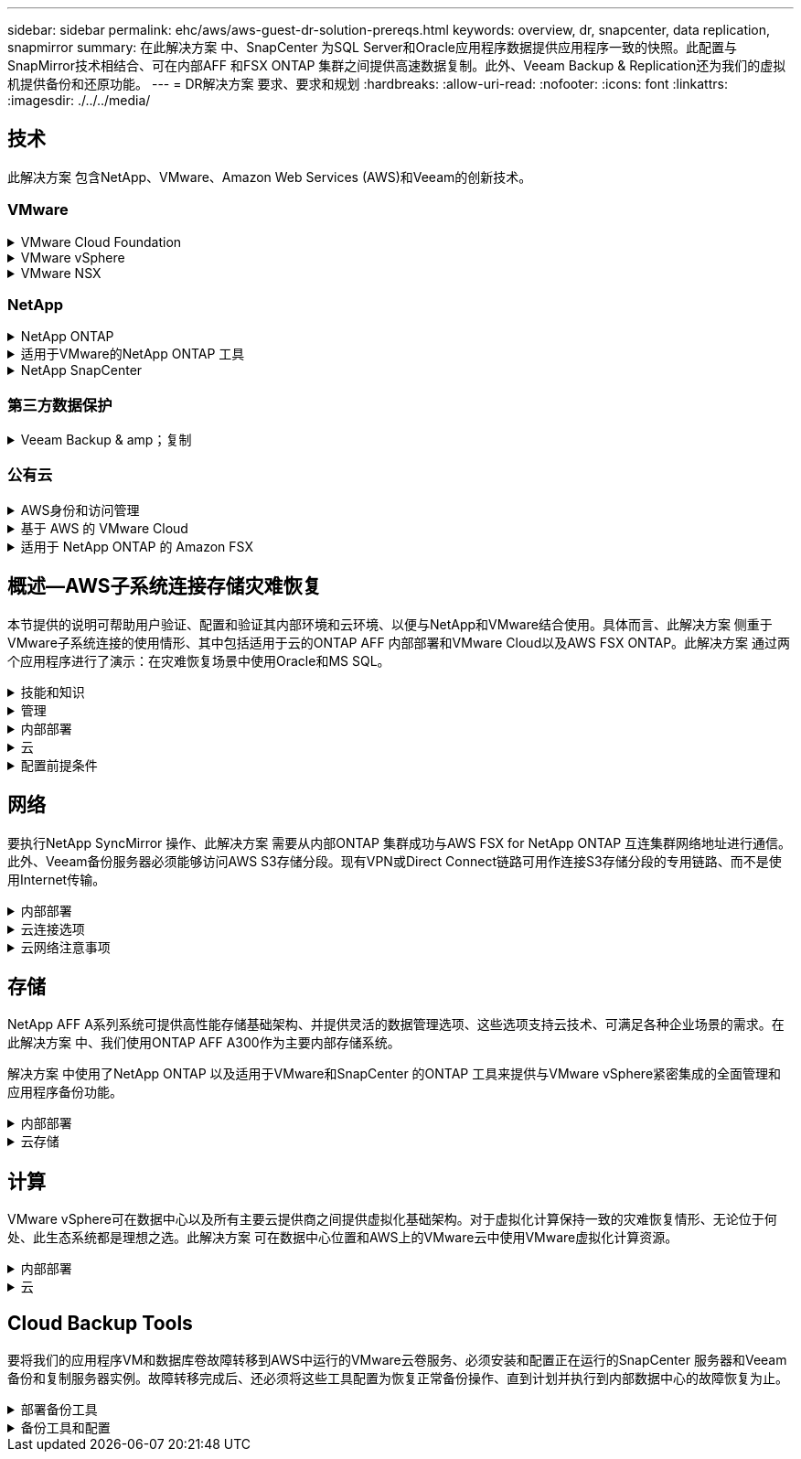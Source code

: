 ---
sidebar: sidebar 
permalink: ehc/aws/aws-guest-dr-solution-prereqs.html 
keywords: overview, dr, snapcenter, data replication, snapmirror 
summary: 在此解决方案 中、SnapCenter 为SQL Server和Oracle应用程序数据提供应用程序一致的快照。此配置与SnapMirror技术相结合、可在内部AFF 和FSX ONTAP 集群之间提供高速数据复制。此外、Veeam Backup & Replication还为我们的虚拟机提供备份和还原功能。 
---
= DR解决方案 要求、要求和规划
:hardbreaks:
:allow-uri-read: 
:nofooter: 
:icons: font
:linkattrs: 
:imagesdir: ./../../media/




== 技术

此解决方案 包含NetApp、VMware、Amazon Web Services (AWS)和Veeam的创新技术。



=== VMware

.VMware Cloud Foundation
[%collapsible]
====
VMware Cloud Foundation平台集成了多种产品、可使管理员在异构环境中配置逻辑基础架构。这些基础架构(称为域)可在私有云和公有 云之间提供一致的操作。Cloud Foundation软件附带的材料清单可确定经过预先验证和认证的组件、以降低客户风险并简化部署。

Cloud Foundation BOM的组件包括以下内容：

* Cloud Builder
* SDDC管理器
* VMware vCenter Server 设备
* VMware ESXi
* VMware NSX
* vRealize Automation
* vRealize Suite Lifecycle Manager
* vRealize Log Insight


有关VMware Cloud Foundation的详细信息、请参见 https://["VMware Cloud Foundation文档"^]。

====
.VMware vSphere
[%collapsible]
====
VMware vSphere是一个虚拟化平台、可将物理资源转换为计算、网络和存储池、以满足客户的工作负载和应用程序要求。VMware vSphere的主要组件包括：

* * ESXi。*此VMware虚拟机管理程序支持对计算处理器、内存、网络和其他资源进行抽象化、并使其可供虚拟机和容器工作负载使用。
* * vCenter。* VMware vCenter可为在虚拟基础架构中与计算资源、网络和存储进行交互提供集中管理体验。


通过将NetApp ONTAP 与深度产品集成、强大的支持以及强大的功能和存储效率结合使用、客户可以充分发挥其vSphere环境的全部潜能、从而打造出强大的混合多云环境。

有关VMware vSphere的详细信息、请参见 https://["此链接。"^]。

有关采用VMware的NetApp解决方案的详细信息、请参见 https://["此链接。"^]。

====
.VMware NSX
[%collapsible]
====
VMware NSX通常称为网络虚拟机管理程序、它采用软件定义的模型来连接虚拟化工作负载。VMware NSX在内部和AWS上的VMware Cloud中无处不在、它为客户应用程序和工作负载的网络虚拟化和安全性提供支持。

有关VMware NSX的详细信息、请参见 https://["此链接。"^]。

====


=== NetApp

.NetApp ONTAP
[%collapsible]
====
近 20 年来， NetApp ONTAP 软件一直是 VMware vSphere 环境中的领先存储解决方案，并不断增加创新功能来简化管理，同时降低成本。将 ONTAP 与 vSphere 结合使用是一个很好的组合，可帮助您降低主机硬件和 VMware 软件支出。您还可以利用原生 存储效率、以更低的成本、稳定一致的高性能保护数据。

有关NetApp ONTAP 的详细信息、请参见 https://["此链接。"^]。

====
.适用于VMware的NetApp ONTAP 工具
[%collapsible]
====
适用于VMware的ONTAP 工具可将多个插件组合到一个虚拟设备中、从而为使用NetApp存储系统的VMware环境中的虚拟机提供端到端生命周期管理。适用于VMware的ONTAP 工具包括以下内容：

* *虚拟存储控制台(VSC)。*使用NetApp存储对VM和数据存储库执行全面的管理任务。
* *适用于ONTAP 的VASA Provider。*支持使用VMware虚拟卷(VVOL)和NetApp存储进行基于存储策略的管理(SPBM)。
* *存储复制适配器(SRA)*。与VMware Site Recovery Manager (SRM)结合使用时、在发生故障时恢复vCenter数据存储库和虚拟机。


通过适用于VMware的ONTAP 工具、用户不仅可以管理外部存储、还可以与VVOL以及VMware Site Recovery Manager集成。这样可以更轻松地在vCenter环境中部署和操作NetApp存储。

有关适用于VMware的NetApp ONTAP 工具的详细信息、请参见 https://["此链接。"^]。

====
.NetApp SnapCenter
[%collapsible]
====
NetApp SnapCenter 软件是一款易于使用的企业平台，可安全地协调和管理应用程序，数据库和文件系统之间的数据保护。SnapCenter 可将这些任务卸载到应用程序所有者、而不会影响对存储系统上活动的监控和监管、从而简化备份、还原和克隆生命周期管理。通过利用基于存储的数据管理、SnapCenter 不仅可以提高性能和可用性、还可以缩短测试和开发时间。

适用于VMware vSphere的SnapCenter 插件支持对虚拟机(VM)、数据存储库和虚拟机磁盘(VMDK)执行崩溃状态一致和VM一致的备份和还原操作。它还支持SnapCenter 应用程序专用插件、以保护虚拟化数据库和文件系统的应用程序一致的备份和还原操作。

有关NetApp SnapCenter 的详细信息、请参见 https://["此链接。"^]。

====


=== 第三方数据保护

.Veeam Backup & amp；复制
[%collapsible]
====
Veeam备份和复制是一种适用于云、虚拟和物理工作负载的备份、恢复和数据管理解决方案。Veeam Backup & Replication与NetApp Snapshot技术具有专门的集成、可进一步保护vSphere环境。

有关Veeam Backup & Replication的详细信息、请参见 https://["此链接。"^]。

====


=== 公有云

.AWS身份和访问管理
[%collapsible]
====
AWS环境包含多种产品、包括计算、存储、数据库、网络、分析、 以及更多有助于解决业务挑战的功能。企业必须能够定义有权访问这些产品、服务和资源的人员。同样重要的是、确定允许用户在哪些条件下操作、更改或添加配置。

AWS身份和访问管理(AWS Identity and Access Management、Aaim)提供了一个安全控制平台、用于管理对AWS服务和产品的访问。正确配置的用户、访问密钥和权限允许在AWS和Amazon FSX上部署VMware Cloud。

有关AIM"的详细信息、请参见 https://["此链接。"^]。

====
.基于 AWS 的 VMware Cloud
[%collapsible]
====
基于 AWS 的 VMware 云通过优化对原生 AWS 服务的访问，将 VMware 企业级 SDDC 软件引入 AWS 云。VMware Cloud on AWS由VMware Cloud Foundation提供支持、它将VMware的计算、存储和网络虚拟化产品(VMware vSphere、VMware vSAN和VMware NSX)与VMware vCenter Server管理功能相集成、并经过优化、可在专用的弹性裸机AWS基础架构上运行。

有关AWS上的VMware Cloud的详细信息、请参见 https://["此链接。"^]。

====
.适用于 NetApp ONTAP 的 Amazon FSX
[%collapsible]
====
适用于NetApp ONTAP 的Amazon FSx是一款功能全面且受全面管理的ONTAP 系统、可作为原生 AWS服务使用。它基于NetApp ONTAP 构建、可提供熟悉的功能、同时还可提供完全托管的云服务的简便性。

适用于ONTAP 的Amazon FSX可为各种计算类型提供多协议支持、包括公有 云或内部环境中的VMware。适用于ONTAP 的Amazon FSX可用于当今的子系统连接用例以及技术预览版中的NFS数据存储库、支持企业从内部环境和云中利用熟悉的功能。

有关适用于NetApp ONTAP 的Amazon FSX的详细信息、请参见 https://["此链接。"]。

====


== 概述—AWS子系统连接存储灾难恢复

本节提供的说明可帮助用户验证、配置和验证其内部环境和云环境、以便与NetApp和VMware结合使用。具体而言、此解决方案 侧重于VMware子系统连接的使用情形、其中包括适用于云的ONTAP AFF 内部部署和VMware Cloud以及AWS FSX ONTAP。此解决方案 通过两个应用程序进行了演示：在灾难恢复场景中使用Oracle和MS SQL。

.技能和知识
[%collapsible]
====
要访问Cloud Volumes Service for AWS、需要以下技能和信息：

* 访问VMware和ONTAP 内部环境并了解相关知识。
* 访问VMware Cloud和AWS并了解相关信息。
* 访问AWS和Amazon FSX ONTAP 并了解这些信息。
* 了解SDDC和AWS资源。
* 了解内部资源与云资源之间的网络连接。
* 具备灾难恢复场景的工作知识。
* 了解在VMware上部署的应用程序的工作知识。


====
.管理
[%collapsible]
====
无论是在内部还是在云中与资源进行交互、用户和管理员都必须能够并有权根据自己的权限在需要时根据自己的权限在需要的位置配置这些资源。要成功部署混合云、您在内部系统(包括ONTAP 和VMware)以及云资源(包括VMware Cloud和AWS)中的角色和权限之间的交互至关重要。

要使用VMware和ONTAP 内部部署以及基于AWS和FSX ONTAP 的VMware Cloud构建灾难恢复解决方案 、必须执行以下管理任务。

* 启用以下配置的角色和帐户：
+
** ONTAP 存储资源
** VMware VM、数据存储库等
** AWS VPC和安全组


* 配置内部VMware环境和ONTAP
* VMware Cloud环境
* 适用于ONTAP 文件系统的Amazon FSX
* 内部环境与AWS之间的连接
* 连接AWS VPC


====
.内部部署
[%collapsible]
====
VMware虚拟环境包括ESXi主机、VMware vCenter Server、NSX网络和其他组件的许可、如下图所示。所有这些组件的许可方式都不同、了解底层组件如何使用可用的许可容量非常重要。

image:dr-vmc-aws-image2.png["错误：缺少图形映像"]

.ESXi主机
[%collapsible]
=====
VMware环境中的计算主机是使用ESXi部署的。在不同容量层获得vSphere的许可后、虚拟机可以利用每个主机上的物理CPU以及适用的授权功能。

=====
.VMware vCenter
[%collapsible]
=====
管理ESXi主机和存储是VMware管理员可通过vCenter Server使用的众多功能之一。从VMware vCenter 7.0开始、根据许可证的不同、有三个版本的VMware vCenter可用：

* vCenter Server基础知识
* vCenter Server基础版
* vCenter Server标准版


=====
.VMware NSX
[%collapsible]
=====
VMware NSX为管理员提供了启用高级功能所需的灵活性。根据获得许可的NSX-T版本启用功能：

* 专业人员
* 高级
* Enterprise Plus
* 远程办公室/分支机构


=====
.NetApp ONTAP
[%collapsible]
=====
NetApp ONTAP 许可是指管理员如何访问NetApp存储中的各种功能。许可证是一个或多个软件授权的记录。通过安装许可证密钥(也称为许可证代码)、您可以在存储系统上使用某些功能或服务。例如、ONTAP 支持所有主要的行业标准客户端协议(NFS、SMB、FC、FCoE、iSCSI、 和NVMe/FC)。

Data ONTAP 功能许可证以软件包的形式发布、每个软件包都包含多个功能或一个功能。某个软件包需要许可证密钥、安装该密钥后、您可以访问该软件包中的所有功能。

许可证类型如下：

* *节点锁定许可证。*安装节点锁定许可证可使节点获得许可功能。要使集群能够使用许可的功能，必须至少为一个节点授予使用此功能的许可。
* *主许可证/站点许可证。*主许可证或站点许可证不与特定系统序列号绑定。安装站点许可证时、集群中的所有节点均有权使用许可的功能。
* *演示/临时许可证。*演示或临时许可证将在一段时间后过期。通过此许可证，您可以在不购买授权的情况下尝试某些软件功能。
* *容量许可证(仅限ONTAP Select 和FabricPool)。* ONTAP Select 实例根据用户要管理的数据量获得许可。从ONTAP 9.4开始、FabricPool 要求在第三方存储层(例如AWS)上使用容量许可证。


=====
.NetApp SnapCenter
[%collapsible]
=====
SnapCenter 需要多个许可证才能启用数据保护操作。您安装的 SnapCenter 许可证类型取决于您的存储环境和要使用的功能。SnapCenter 标准版许可证可保护应用程序、数据库、文件系统和虚拟机。在将存储系统添加到 SnapCenter 之前，您必须安装一个或多个 SnapCenter 许可证。

要保护应用程序、数据库、文件系统和虚拟机、您必须在FAS 或AFF 存储系统上安装基于控制器的标准许可证、或者在ONTAP Select 和Cloud Volumes ONTAP 平台上安装基于容量的标准许可证。

请参见此解决方案 的以下SnapCenter 备份前提条件：

* 在内部ONTAP 系统上创建的卷和SMB共享、用于查找备份的数据库和配置文件。
* 内部ONTAP 系统与AWS帐户中的FSX或CVO之间的SnapMirror关系。用于传输包含备份的SnapCenter 数据库和配置文件的快照。
* Windows Server安装在云帐户中、可以安装在EC2实例上、也可以安装在VMware Cloud SDDC中的VM上。
* SnapCenter 安装在VMware Cloud中的Windows EC2实例或VM上。


=====
.MS SQL
[%collapsible]
=====
在此解决方案 验证中、我们使用MS SQL演示灾难恢复。

有关MS SQL和NetApp ONTAP 最佳实践的详细信息、请参见 https://["此链接。"^]。

=====
.Oracle
[%collapsible]
=====
在此解决方案 验证中、我们使用Oracle演示灾难恢复。有关Oracle和NetApp ONTAP 最佳实践的详细信息、请参见 https://["此链接。"^]。

=====
.Veeam
[%collapsible]
=====
在此解决方案 验证过程中、我们使用Veeam演示灾难恢复。有关Veeam和NetApp ONTAP 最佳实践的详细信息、请参见 https://["此链接。"^]。

=====
====
.云
[%collapsible]
====
.AWS
[%collapsible]
=====
您必须能够执行以下任务：

* 部署和配置域服务。
* 在给定VPC中根据应用程序要求部署FSX ONTAP。
* 在AWS计算网关上配置VMware Cloud、以允许来自FSX ONTAP 的流量。
* 配置AWS安全组、以允许AWS子网上的VMware Cloud与部署了FSX ONTAP 服务的AWS VPC子网之间进行通信。


=====
.VMware Cloud
[%collapsible]
=====
您必须能够执行以下任务：

* 在AWS SDDC上配置VMware Cloud。


=====
.Cloud Manager帐户验证
[%collapsible]
=====
您必须能够使用NetApp Cloud Manager部署资源。要验证是否可以、请完成以下任务：

* https://["注册Cloud Central"^] 如果您尚未执行此操作。
* https://["登录到Cloud Manager"^]。
* https://["设置工作空间和用户"^]。
* https://["创建连接器"^]。


=====
.适用于 NetApp ONTAP 的 Amazon FSX
[%collapsible]
=====
拥有AWS帐户后、您必须能够执行以下任务：

* 创建一个能够为NetApp ONTAP 文件系统配置Amazon FSX的IAM管理用户。


=====
====
.配置前提条件
[%collapsible]
====
鉴于客户拥有不同的拓扑结构、本节重点介绍实现从内部资源到云资源的通信所需的端口。

.所需端口和防火墙注意事项
[%collapsible]
=====
下表介绍了必须在整个基础架构中启用的端口。

有关Veeam Backup & Replication软件所需端口的更全面列表、请按照 https://["此链接。"^]。

有关SnapCenter 的端口要求的更全面列表、请按 https://["此链接。"^]。

下表列出了Microsoft Windows Server的Veeam端口要求。

|===
| from | 收件人： | 协议 | Port | 注释： 


| 备份服务器 | Microsoft Windows服务器 | TCP | 445 | 部署Veeam Backup & Replication组件所需的端口。 


| 备份代理 |  | TCP | 6160 | Veeam安装程序服务使用的默认端口。 


| 备份存储库 |  | TCP | 2500到3500 | 用作数据传输通道和收集日志文件的默认端口范围。 


| 挂载服务器 |  | TCP | 6162 | Veeam Data Mover使用的默认端口。 
|===

NOTE: 对于作业使用的每个TCP连接、都会为此范围分配一个端口。

下表列出了Linux Server的Veeam端口要求。

|===
| from | 收件人： | 协议 | Port | 注释： 


| 备份服务器 | Linux服务器 | TCP | 22. | 用作从控制台到目标Linux主机的控制通道的端口。 


|  |  | TCP | 6162 | Veeam Data Mover使用的默认端口。 


|  |  | TCP | 2500到3500 | 用作数据传输通道和收集日志文件的默认端口范围。 
|===

NOTE: 对于作业使用的每个TCP连接、都会为此范围分配一个端口。

下表列出了Veeam Backup Server的端口要求。

|===
| from | 收件人： | 协议 | Port | 注释： 


| 备份服务器 | vCenter Server | HTTPS、TCP | 443. | 用于连接到vCenter Server的默认端口。用作从控制台到目标Linux主机的控制通道的端口。 


|  | 托管Veeam Backup & Replication配置数据库的Microsoft SQL Server | TCP | 1443 | 用于与部署Veeam Backup & Replication配置数据库的Microsoft SQL Server进行通信的端口(如果使用Microsoft SQL Server默认实例)。 


|  | 所有备份服务器的名称解析DNS服务器 | TCP | 3389 | 用于与DNS服务器通信的端口 
|===

NOTE: 如果使用vCloud Director、请确保打开底层vCenter Server上的端口443。

下表列出了Veeam Backup Proxy端口要求。

|===
| from | 收件人： | 协议 | Port | 注释： 


| 备份服务器 | 备份代理 | TCP | 6210 | Veeam Backup VSS集成服务用于在SMB文件共享备份期间创建VSS快照的默认端口。 


| 备份代理 | vCenter Server | TCP | 1443 | 可在vCenter设置中自定义的默认VMware Web服务端口。 
|===
下表列出了SnapCenter 端口要求。

|===
| 端口类型 | 协议 | Port | 注释： 


| SnapCenter 管理端口 | HTTPS | 8146 | 此端口用于SnapCenter 客户端(SnapCenter 用户)与SnapCenter 服务器之间的通信。也用于从插件主机到 SnapCenter 服务器的通信。 


| SnapCenter SMCore 通信端口 | HTTPS | 8043 | 此端口用于在SnapCenter 服务器与安装SnapCenter 插件的主机之间进行通信。 


| Windows插件主机、安装 | TCP | 135、445 | 这些端口用于在SnapCenter 服务器与要安装此插件的主机之间进行通信。这些端口可以在安装后关闭。此外、Windows Instrumentation Services还会搜索端口49152到65535、这些端口必须处于打开状态。 


| Linux插件主机、安装 | SSH | 22. | 这些端口用于在SnapCenter 服务器与要安装此插件的主机之间进行通信。SnapCenter 使用这些端口将插件软件包二进制文件复制到Linux插件主机。 


| 适用于Windows/Linux的SnapCenter 插件软件包 | HTTPS | 8145 | 此端口用于在SMCore与安装了SnapCenter 插件的主机之间进行通信。 


| VMware vSphere vCenter Server 端口 | HTTPS | 443. | 此端口用于在适用于VMware vSphere的SnapCenter 插件与vCenter服务器之间进行通信。 


| 适用于VMware vSphere的SnapCenter 插件端口 | HTTPS | 8144 | 此端口用于从vCenter vSphere Web Client和SnapCenter 服务器进行通信。 
|===
=====
====


== 网络

要执行NetApp SyncMirror 操作、此解决方案 需要从内部ONTAP 集群成功与AWS FSX for NetApp ONTAP 互连集群网络地址进行通信。此外、Veeam备份服务器必须能够访问AWS S3存储分段。现有VPN或Direct Connect链路可用作连接S3存储分段的专用链路、而不是使用Internet传输。

.内部部署
[%collapsible]
====
ONTAP 支持用于虚拟化的所有主要存储协议、包括适用于SAN环境的iSCSI、光纤通道(FC)、以太网光纤通道(FCoE)或非易失性光纤通道快速内存(NVMe/FC)。ONTAP 还支持NFS (v3和v4.1)以及SMB或S3进行子系统连接。您可以自由选择最适合您的环境的协议、并且可以根据需要在一个系统上组合协议。例如、您可以通过一些iSCSI LUN或子系统共享来扩大NFS数据存储库的一般使用范围。

此解决方案 可将NFS数据存储库用于子系统VMDK的内部数据存储库、并将iSCSI和NFS用于子系统应用程序数据。

.客户端网络
[%collapsible]
=====
通过VMkernel网络端口和软件定义的网络连接、ESXi主机可以与VMware环境以外的元素进行通信。连接性取决于所使用的VMkernel接口类型。

对于此解决方案 、已配置以下VMkernel接口：

* 管理
* VMotion
* NFS
* iSCSI


=====
.已配置存储网络
[%collapsible]
=====
LIF （逻辑接口）表示集群中某个节点的网络访问点。这样可以与存储客户端访问的数据的Storage Virtual Machine进行通信。您可以在集群通过网络发送和接收通信的端口上配置 LIF 。

对于此解决方案 、将为以下存储协议配置LIF：

* NFS
* iSCSI


=====
====
.云连接选项
[%collapsible]
====
在将内部环境连接到云资源时、客户有许多选择、包括部署VPN或Direct Connect拓扑。

.虚拟专用网络(VPN)
[%collapsible]
=====
VPN (虚拟专用网络)通常用于使用基于Internet或专用MPLS网络创建安全的IPsec通道。VPN易于设置、但缺乏可靠性(如果基于Internet)和速度。端点可以在AWS VPC或VMware Cloud SDDC上终止。对于此灾难恢复解决方案 、我们创建了从内部网络到AWS FSx for NetApp ONTAP 的连接。因此、它可以在连接了FSX for NetApp ONTAP 的AWS VPC (虚拟专用网关或传输网关)上终止。

VPN设置可以基于路由、也可以基于策略。使用基于路由的设置时、端点会自动交换路由、而设置会学习路由到新创建的子网。在基于策略的设置中、您必须定义本地和远程子网、并且在添加新子网并允许在IPsec通道中进行通信时、您必须更新路由。


NOTE: 如果未在默认网关上创建IPsec VPN通道、则必须通过本地VPN通道端点在路由表中定义远程网络路由。

下图显示了典型的VPN连接选项。

image:dr-vmc-aws-image3.png["错误：缺少图形映像"]

=====
.直接连接
[%collapsible]
=====
Direct Connect提供指向AWS网络的专用链接。专用连接会使用1 Gbps、10 Gbps或100 Gbps以太网端口创建指向AWS的链路。AWS Direct Connect合作伙伴可使用自己与AWS之间预先建立的网络链路提供托管连接、并且可用速率介于50 Mbps到10 Gbps之间。默认情况下、流量未加密。但是、可以使用一些选项来保护MAC或IPsec的流量安全。MACsec提供第2层加密、而IPsec提供第3层加密。MAC可通过隐藏正在通信的设备来提供更好的安全性。

客户必须将其路由器设备放置在AWS Direct Connect位置。要进行设置、您可以使用AWS合作伙伴网络(APN)。该路由器与AWS路由器之间建立了物理连接。要在VPC上访问适用于NetApp ONTAP 的FSX、您必须具有专用虚拟接口或从Direct Connect到VPC的传输虚拟接口。使用专用虚拟接口时、直接连接到VPC连接的可扩展性会受到限制。

下图显示了Direct Connect接口选项。

image:dr-vmc-aws-image4.png["错误：缺少图形映像"]

=====
.传输网关
[%collapsible]
=====
传输网关是一种区域级别的构造、可提高区域内直接连接到VPC连接的可扩展性。如果需要跨区域连接、则必须为传输网关建立对等关系。有关详细信息、请查看 https://["AWS Direct Connect文档"^]。

=====
====
.云网络注意事项
[%collapsible]
====
在云中、底层网络基础架构由云服务提供商管理、而客户必须在AWS中管理VPC网络、子网、路由表等。他们还必须管理计算边缘的NSX网段。SDDC对外部VPC和Transit Connect的路由进行分组。

在连接到VMware Cloud的VPC上部署具有多AZ可用性的FSX for NetApp ONTAP 时、iSCSI流量会收到必要的路由表更新以启用通信。默认情况下、从VMware Cloud到所连接的VPC for Multi-AZ部署上的FSX ONTAP NFS/SMB子网的路由不可用。为了定义该路由、我们使用VMware Cloud SDDC组、该组是一个由VMware管理的传输网关、用于在同一区域的VMware Cloud SDDC之间以及外部VPC和其他传输网关之间进行通信。


NOTE: 使用传输网关会产生数据传输成本。有关特定于某个区域的成本详细信息、请参见 https://["此链接。"^]。

VMware Cloud SDDC可以部署在一个可用性区域中、就像拥有一个数据中心一样。此外、还提供了延伸型集群选项、这与NetApp MetroCluster 解决方案 类似、可在可用性区域发生故障时提供更高的可用性并减少停机时间。

为了最大限度地降低数据传输成本、请将VMware Cloud SDDC和AWS实例或服务保留在同一可用性区域中。最好使用可用性区域ID而不是名称进行匹配、因为AWS会提供特定于帐户的AZ订单列表、以便在可用性区域之间分摊负载。例如、一个帐户(US-East-1a)可能指向AZ ID 1、而另一个帐户(US-East-1c)可能指向AZ ID 1。可以通过多种方式检索可用性区域ID。在以下示例中、我们从VPC子网检索到AZ ID。

image:dr-vmc-aws-image5.png["错误：缺少图形映像"]

在VMware Cloud SDDC中、网络连接通过NSX进行管理、处理北-南流量上行链路端口的边缘网关(第0层路由器)连接到AWS VPC。计算网关和管理网关(第1层路由器)用于处理东西向流量。如果边缘的上行链路端口使用率较高、则可以创建流量组以与特定主机IP或子网关联。创建流量组会创建额外的边缘节点来分隔流量。检查 https://["VMware 文档"^] 使用多边缘设置所需的最小vSphere主机数。

.客户端网络
[%collapsible]
=====
在配置VMware Cloud SDDC时、VMKernel端口已配置完毕并可供使用。VMware负责管理这些端口、无需进行任何更新。

下图显示了主机VMKernel信息示例。

image:dr-vmc-aws-image6.png["错误：缺少图形映像"]

=====
.配置的存储网络(iSCSI、NFS)
[%collapsible]
=====
对于VM子系统存储网络、我们通常会创建端口组。通过NSX、我们可以创建在vCenter上用作端口组的分段。由于存储网络位于可路由的子网中、因此即使不创建单独的网段、您也可以使用默认NIC访问LUN或挂载NFS导出。要分隔存储流量、您可以创建其他分段、定义规则并控制这些分段上的MTU大小。为了提供容错功能、最好至少为存储网络配置两个专用区块。如前所述、如果上行链路带宽变为问题描述 、您可以创建流量组并分配IP前缀和网关以执行基于源的路由。

我们建议将灾难恢复SDDC中的网段与源环境进行匹配、以防止在故障转移期间猜测是否映射网络网段。

=====
.安全组
[%collapsible]
=====
许多安全选项均可在AWS VPC和VMware Cloud SDDC网络上提供安全通信。在VMware Cloud SDDC网络中、您可以使用NSX跟踪流来标识路径、包括使用的规则。然后、您可以使用VPC网络上的网络分析器确定此流期间使用的路径、包括路由表、安全组和网络访问控制列表。

=====
====


== 存储

NetApp AFF A系列系统可提供高性能存储基础架构、并提供灵活的数据管理选项、这些选项支持云技术、可满足各种企业场景的需求。在此解决方案 中、我们使用ONTAP AFF A300作为主要内部存储系统。

解决方案 中使用了NetApp ONTAP 以及适用于VMware和SnapCenter 的ONTAP 工具来提供与VMware vSphere紧密集成的全面管理和应用程序备份功能。

.内部部署
[%collapsible]
====
我们将ONTAP 存储用于托管虚拟机及其VMDK文件的VMware数据存储库。VMware支持对已连接的数据存储库使用多种存储协议、在此解决方案 中、我们对ESXi主机上的数据存储库使用NFS卷。但是、ONTAP 存储系统支持VMware支持的所有协议。

下图显示了VMware存储选项。

image:dr-vmc-aws-image7.png["错误：缺少图形映像"]

ONTAP 卷用于应用程序VM的iSCSI和NFS子系统连接存储。我们对应用程序数据使用了以下存储协议：

* 用于子系统连接的Oracle数据库文件的NFS卷。
* 用于子系统连接的Microsoft SQL Server数据库和事务日志的iSCSI LUN。


|===
| 操作系统 | 数据库类型 | 存储协议 | 卷问题描述 


| Windows Server 2019 | SQL Server 2019 | iSCSI | 数据库文件 


|  |  | iSCSI | 日志文件 


| Oracle Linux 8.5 | Oracle 19c | NFS | Oracle二进制文件 


|  |  | NFS | Oracle数据 


|  |  | NFS | Oracle恢复文件 
|===
我们还将ONTAP 存储用于主要Veeam备份存储库、并将其用于SnapCenter 数据库备份的备份目标。

* Veeam备份存储库的SMB共享。
* SMB共享作为SnapCenter 数据库备份的目标。


====
.云存储
[%collapsible]
====
此解决方案 包括AWS上的VMware Cloud、用于托管在故障转移过程中还原的虚拟机。截至本文撰写时、VMware支持为托管VM和VMDK的数据存储库使用vSAN存储。

FSX for ONTAP 用作使用SnapCenter 和SyncMirror 镜像的应用程序数据的二级存储。在故障转移过程中、适用于ONTAP 集群的FSX将转换为主存储、数据库应用程序可以恢复在FSX存储集群上运行的正常功能。

.适用于NetApp ONTAP 的Amazon FSX设置
[%collapsible]
=====
要使用Cloud Manager部署适用于NetApp ONTAP 的AWS FSX、请按照中的说明进行操作 https://["此链接。"^]。

部署FSX ONTAP 后、将内部ONTAP 实例拖放到FSX ONTAP 中以启动卷的复制设置。

下图展示了我们的FSX ONTAP 环境。

image:dr-vmc-aws-image8.png["错误：缺少图形映像"]

=====
.已创建网络接口
[%collapsible]
=====
适用于NetApp ONTAP 的FSX已预先配置网络接口、可用于iSCSI、NFS、SMB和集群间网络。

=====
.VM数据存储库存储
[%collapsible]
=====
VMware Cloud SDDC随附两个VSAN数据存储库、分别名为`vsandatastore`和`workloaddatastore`。我们使用`vsandatastore`托管管理VM、其访问权限仅限于cloudadmin凭据。对于工作负载、我们使用了`workloaddatastore`。

=====
====


== 计算

VMware vSphere可在数据中心以及所有主要云提供商之间提供虚拟化基础架构。对于虚拟化计算保持一致的灾难恢复情形、无论位于何处、此生态系统都是理想之选。此解决方案 可在数据中心位置和AWS上的VMware云中使用VMware虚拟化计算资源。

.内部部署
[%collapsible]
====
此解决方案 使用运行VMware vSphere v7.0U3的HPE DL360第10代服务器。我们部署了六个计算实例、以便为SQL服务器和Oracle服务器提供充足的资源。

我们部署了10个运行SQL Server 2019的Windows Server 2019 VM、这些VM使用不同的数据库大小、另外还部署了10个运行Oracle 19c的Oracle Linux 8.5 VM和不同的数据库大小。

====
.云
[%collapsible]
====
我们在AWS上的VMware Cloud中部署了一个SDDC、其中包含两台主机、用于提供足够的资源来运行从主站点还原的虚拟机。

image:dr-vmc-aws-image9.png["错误：缺少图形映像"]

====


== Cloud Backup Tools

要将我们的应用程序VM和数据库卷故障转移到AWS中运行的VMware云卷服务、必须安装和配置正在运行的SnapCenter 服务器和Veeam备份和复制服务器实例。故障转移完成后、还必须将这些工具配置为恢复正常备份操作、直到计划并执行到内部数据中心的故障恢复为止。

.部署备份工具
[%collapsible]
====
SnapCenter 服务器和Veeam备份和复制服务器可以安装在VMware云SDDC中、也可以安装在VPC中的EC2实例上、并通过网络连接到VMware云环境。

.SnapCenter 服务器
[%collapsible]
=====
SnapCenter 软件可从NetApp支持站点获得、并可安装在位于域或工作组中的Microsoft Windows系统上。有关详细的规划指南和安装说明、请参见 link:https://docs.netapp.com/us-en/snapcenter/install/install_workflow.html["NetApp文档中心"^]。

SnapCenter 软件位于 https://["此链接。"^]。

=====
.Veeam Backup & amp；复制服务器
[%collapsible]
=====
您可以在AWS上的VMware Cloud中的Windows服务器或EC2实例上安装Veeam Backup & Replication服务器。有关详细的实施指导、请参见 https://["Veeam帮助中心技术文档"^]。

=====
====
.备份工具和配置
[%collapsible]
====
安装后、必须对SnapCenter 和Veeam Backup & Replication进行配置、以执行必要的任务、将数据还原到AWS上的VMware Cloud。

. SnapCenter 配置


[]
=====
要还原已镜像到FSX ONTAP 的应用程序数据、必须先对内部SnapCenter 数据库执行完全还原。此过程完成后、将重新建立与VM的通信、现在可以使用FSX ONTAP 作为主存储来恢复应用程序备份。

有关驻留在AWS中的SnapCenter 服务器上要完成的步骤列表、请参见一节 link:aws-guest-dr-solution-overview.html#deploy-secondary-snapcenter["部署二级Windows SnapCenter 服务器"]。

=====
.Veeam Backup & amp；复制配置
[%collapsible]
=====
要还原已备份到Amazon S3存储的虚拟机、Veeam服务器必须安装在Windows服务器上、并配置为与VMware Cloud、FSX ONTAP 和包含原始备份存储库的S3存储分段进行通信。此外、还必须在FSX ONTAP 上配置一个新的备份存储库、以便在虚拟机还原后对其执行新备份。

有关完成应用程序VM故障转移所需步骤的完整列表、请参见一节 link:aws-guest-dr-solution-overview.html#deploy-secondary-veeam["部署二级Veeam Backup  amp；复制服务器"]。

=====
====
